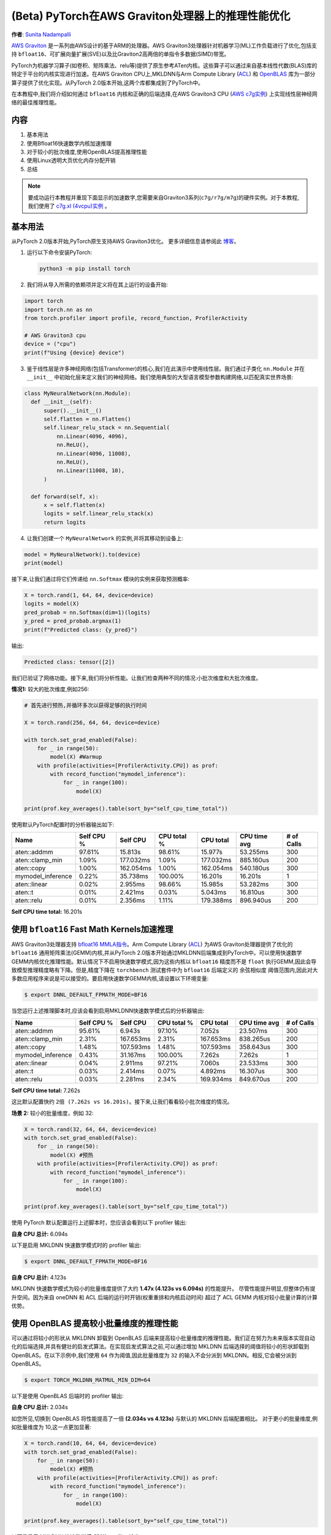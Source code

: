 

(Beta) PyTorch在AWS Graviton处理器上的推理性能优化
======================================================================

**作者**: `Sunita Nadampalli <https://github.com/snadampal>`_

`AWS Graviton <https://aws.amazon.com/ec2/graviton/>`_ 是一系列由AWS设计的基于ARM的处理器。AWS Graviton3处理器针对机器学习(ML)工作负载进行了优化,包括支持 ``bfloat16``、可扩展向量扩展(SVE)以及比Graviton2高两倍的单指令多数据(SIMD)带宽。

PyTorch为机器学习算子(如卷积、矩阵乘法、relu等)提供了原生参考ATen内核。这些算子可以通过来自基本线性代数(BLAS)库的特定于平台的内核实现进行加速。在AWS Graviton CPU上,MKLDNN与Arm Compute Library (`ACL <https://github.com/ARM-software/ComputeLibrary>`_) 和 `OpenBLAS <https://github.com/OpenMathLib/OpenBLAS>`_ 库为一部分算子提供了优化实现。从PyTorch 2.0版本开始,这两个库都集成到了PyTorch中。

在本教程中,我们将介绍如何通过 ``bfloat16`` 内核和正确的后端选择,在AWS Graviton3 CPU (`AWS c7g实例 <https://aws.amazon.com/ec2/instance-types/c7g/>`_) 上实现线性层神经网络的最佳推理性能。

内容
--------
1. 基本用法
2. 使用Bfloat16快速数学内核加速推理
3. 对于较小的批次维度,使用OpenBLAS提高推理性能
4. 使用Linux透明大页优化内存分配开销
5. 总结

.. note::
   要成功运行本教程并重现下面显示的加速数字,您需要来自Graviton3系列(``c7g/r7g/m7g``)的硬件实例。对于本教程,我们使用了 `c7g.xl (4vcpu)实例 <https://aws.amazon.com/ec2/instance-types/c7g/>`_ 。

基本用法
---------------

从PyTorch 2.0版本开始,PyTorch原生支持AWS Graviton3优化。
更多详细信息请参阅此 `博客 <https://pytorch.org/blog/optimized-pytorch-w-graviton/>`_。

1. 运行以下命令安装PyTorch:

   .. code-block::

      python3 -m pip install torch

2. 我们将从导入所需的依赖项并定义将在其上运行的设备开始:

.. code-block:: python

    import torch
    import torch.nn as nn
    from torch.profiler import profile, record_function, ProfilerActivity

    # AWS Graviton3 cpu
    device = ("cpu")
    print(f"Using {device} device")


3. 鉴于线性层是许多神经网络(包括Transformer)的核心,我们在此演示中使用线性层。我们通过子类化 ``nn.Module`` 并在 ``__init__`` 中初始化层来定义我们的神经网络。我们使用典型的大型语言模型参数构建网络,以匹配真实世界场景:

.. code-block:: python

  class MyNeuralNetwork(nn.Module):
    def __init__(self):
        super().__init__()
        self.flatten = nn.Flatten()
        self.linear_relu_stack = nn.Sequential(
            nn.Linear(4096, 4096),
            nn.ReLU(),
            nn.Linear(4096, 11008),
            nn.ReLU(),
            nn.Linear(11008, 10),
        )

    def forward(self, x):
        x = self.flatten(x)
        logits = self.linear_relu_stack(x)
        return logits

4. 让我们创建一个 ``MyNeuralNetwork`` 的实例,并将其移动到设备上:

.. code-block:: python

    model = MyNeuralNetwork().to(device)
    print(model)

接下来,让我们通过将它们传递给 ``nn.Softmax`` 模块的实例来获取预测概率:

.. code-block:: python

    X = torch.rand(1, 64, 64, device=device)
    logits = model(X)
    pred_probab = nn.Softmax(dim=1)(logits)
    y_pred = pred_probab.argmax(1)
    print(f"Predicted class: {y_pred}")

输出:

.. code-block::

    Predicted class: tensor([2])

我们已验证了网络功能。接下来,我们将分析性能。让我们检查两种不同的情况:小批次维度和大批次维度。

**情况1:** 较大的批次维度,例如256:

.. code-block:: python

    # 首先进行预热,并循环多次以获得足够的执行时间

    X = torch.rand(256, 64, 64, device=device)

    with torch.set_grad_enabled(False):
        for _ in range(50):
            model(X) #Warmup
        with profile(activities=[ProfilerActivity.CPU]) as prof:
            with record_function("mymodel_inference"):
                for _ in range(100):
                    model(X)

    print(prof.key_averages().table(sort_by="self_cpu_time_total"))


使用默认PyTorch配置时的分析器输出如下:

.. table::
   :widths: auto

   ======================  ============   ===========  =============  ===========  ============  ============
                  Name      Self CPU %      Self CPU    CPU total %    CPU total   CPU time avg    # of Calls
   ======================  ============   ===========  =============  ===========  ============  ============
           aten::addmm        97.61%         15.813s        98.61%       15.977s      53.255ms           300
       aten::clamp_min         1.09%       177.032ms         1.09%     177.032ms     885.160us           200
            aten::copy         1.00%       162.054ms         1.00%     162.054ms     540.180us           300
     mymodel_inference         0.22%        35.738ms       100.00%       16.201s       16.201s             1
          aten::linear         0.02%         2.955ms        98.66%       15.985s      53.282ms           300
               aten::t         0.01%         2.421ms         0.03%       5.043ms      16.810us           300
            aten::relu         0.01%         2.356ms         1.11%     179.388ms     896.940us           200
   ======================  ============   ===========  =============  ===========  ============  ============

**Self CPU time total:** 16.201s


使用 ``bfloat16`` Fast Math Kernels加速推理
----------------------------------------------------------

AWS Graviton3处理器支持 `bfloat16 MMLA指令 <https://developer.arm.com/documentation/ddi0596/2020-12/SVE-Instructions/BFMMLA--BFloat16-floating-point-matrix-multiply-accumulate->`_。Arm Compute Library (`ACL <https://github.com/ARM-software/ComputeLibrary>`_) 为AWS Graviton处理器提供了优化的 ``bfloat16`` 通用矩阵乘法(GEMM)内核,并从PyTorch 2.0版本开始通过MKLDNN后端集成到PyTorch中。可以使用快速数学GEMM内核优化推理性能。默认情况下不启用快速数学模式,因为这些内核以 ``bfloat16`` 精度而不是 ``float`` 执行GEMM,因此会导致模型推理精度略有下降。但是,精度下降在 ``torchbench`` 测试套件中为 ``bfloat16`` 后端定义的 ``余弦相似度`` 阈值范围内,因此对大多数应用程序来说是可以接受的。要启用快速数学GEMM内核,请设置以下环境变量:

.. code-block:: bash

    $ export DNNL_DEFAULT_FPMATH_MODE=BF16


当您运行上述推理脚本时,应该会看到启用MKLDNN快速数学模式后的分析器输出:

.. table::
   :widths: auto

   ======================  ============  ============  ============  ============  ============  ============
                  Name      Self CPU %     Self CPU    CPU total %     CPU total   CPU time avg    # of Calls
   ======================  ============  ============  ============  ============  ============  ============
           aten::addmm        95.61%        6.943s        97.10%        7.052s      23.507ms           300
       aten::clamp_min         2.31%     167.653ms         2.31%     167.653ms     838.265us           200
            aten::copy         1.48%     107.593ms         1.48%     107.593ms     358.643us           300
     mymodel_inference         0.43%      31.167ms       100.00%        7.262s        7.262s             1
          aten::linear         0.04%       2.911ms        97.21%        7.060s      23.533ms           300
               aten::t         0.03%       2.414ms         0.07%       4.892ms      16.307us           300
            aten::relu         0.03%       2.281ms         2.34%     169.934ms     849.670us           200
   ======================  ============  ============  ============  ============  ============  ============

**Self CPU time total:** 7.262s


这比默认配置快约 ``2倍 (7.262s vs 16.201s)``。接下来,让我们看看较小批次维度的情况。

**场景 2:** 较小的批量维度，例如 32:

.. code-block:: python

    X = torch.rand(32, 64, 64, device=device)
    with torch.set_grad_enabled(False):
        for _ in range(50):
            model(X) #预热
        with profile(activities=[ProfilerActivity.CPU]) as prof:
            with record_function("mymodel_inference"):
                for _ in range(100):
                    model(X)

    print(prof.key_averages().table(sort_by="self_cpu_time_total"))


使用 PyTorch 默认配置运行上述脚本时，您应该会看到以下 profiler 输出:

.. table::
   :widths: auto

   ======================  =============  ============  ============  ============  ============  ============
                     名称    自身 CPU %      自身 CPU   CPU 总计 %     CPU 总计   CPU 平均时间    调用次数
   ======================  =============  ============  ============  ============  ============  ============
           aten::addmm        95.51%         5.821s        97.04%        5.914s      19.713ms           300
       aten::clamp_min         2.33%      142.244ms         2.33%     142.244ms     711.220us           200
            aten::copy         1.51%       92.322ms         1.51%      92.322ms     307.740us           300
     mymodel_inference         0.45%       27.713ms       100.00%        6.094s        6.094s             1
          aten::linear         0.04%        2.495ms        97.16%        5.921s      19.736ms           300
               aten::t         0.03%        2.131ms         0.07%       4.441ms      14.803us           300
            aten::relu         0.03%        1.942ms         2.37%     144.186ms     720.930us           200
   ======================  =============  ============  ============  ============  ============  ============

**自身 CPU 总计:** 6.094s


以下是启用 MKLDNN 快速数学模式时的 profiler 输出:

.. code-block:: bash

   $ export DNNL_DEFAULT_FPMATH_MODE=BF16

.. table::
   :widths: auto

   ======================  ============  ============  ============  ============  ============   =============
                   名称     自身 CPU %      自身 CPU    CPU 总计 %   CPU 总计    CPU 平均时间    调用次数
   ======================  ============  ============  ============  ============  ============   =============
           aten::addmm        93.31%        3.848s        95.66%        3.944s      13.148ms           300
       aten::clamp_min         3.43%     141.309ms         3.43%     141.309ms     706.545us           200
            aten::copy         2.33%      95.916ms         2.33%      95.916ms     319.720us           300
     mymodel_inference         0.67%      27.431ms       100.00%        4.123s        4.123s             1
          aten::linear         0.06%       2.471ms        95.83%        3.951s      13.170ms           300
               aten::t         0.05%       2.027ms         0.10%       4.243ms      14.143us           300
            aten::relu         0.05%       1.928ms         3.47%     143.237ms     716.185us           200
   ======================  ============  ============  ============  ============  ============   =============

**自身 CPU 总计:** 4.123s

MKLDNN 快速数学模式为较小的批量维度提供了大约 **1.47x (4.123s vs 6.094s)** 的性能提升。
尽管性能提升明显,但整体仍有提升空间。因为来自 oneDNN 和 ACL 后端的运行时开销(权重重排和内核启动时间)
超过了 ACL GEMM 内核对较小批量计算的计算优势。


使用 OpenBLAS 提高较小批量维度的推理性能
----------------------------------------

可以通过将较小的形状从 MKLDNN 卸载到 OpenBLAS 后端来提高较小批量维度的推理性能。我们正在努力为未来版本实现自动化的后端选择,并具有健壮的启发式算法。在实现启发式算法之前,可以通过增加 MKLDNN 后端选择的阈值将较小的形状卸载到 OpenBLAS。在以下示例中,我们使用 ``64`` 作为阈值,因此批量维度为 ``32`` 的输入不会分派到 MKLDNN。相反,它会被分派到 OpenBLAS。

.. code-block:: bash

   $ export TORCH_MKLDNN_MATMUL_MIN_DIM=64

以下是使用 OpenBLAS 后端时的 profiler 输出:

.. table::
   :widths: auto

   ======================  ============  ============  ============  =============  ============  =============
                     名称    自身 CPU %      自身 CPU   CPU 总计 %     CPU 总计   CPU 平均时间    调用次数
   ======================  ============  ============  ============  =============  ============  =============
           aten::addmm        96.25%        1.958s        97.51%        1.984s        6.612ms           300
       aten::clamp_min         1.28%      26.124ms         1.28%      26.124ms      130.620us           200
            aten::copy         1.23%      24.951ms         1.23%      24.951ms       83.170us           300
     mymodel_inference         0.86%      17.423ms       100.00%        2.034s         2.034s             1
          aten::linear         0.08%       1.691ms        97.74%        1.988s        6.628ms           300
               aten::t         0.07%       1.520ms         0.14%       2.945ms        9.817us           300
            aten::relu         0.06%       1.258ms         1.35%      27.382ms      136.910us           200
   ======================  ============  ============  ============  =============  ============  =============

**自身 CPU 总计:** 2.034s


如您所见,切换到 OpenBLAS 将性能提高了一倍 **(2.034s vs 4.123s)** 与默认的 MKLDNN 后端配置相比。
对于更小的批量维度,例如批量维度为 10,这一点更加显著:

.. code-block:: python

    X = torch.rand(10, 64, 64, device=device)
    with torch.set_grad_enabled(False):
        for _ in range(50):
            model(X) #预热
        with profile(activities=[ProfilerActivity.CPU]) as prof:
            with record_function("mymodel_inference"):
                for _ in range(100):
                    model(X)

    print(prof.key_averages().table(sort_by="self_cpu_time_total"))


以下是启用 MKLDNN 快速数学模式时的 profiler 输出:

.. table::
   :widths: auto

   ======================  ============  ============  ============  ============  =============  =============
                     名称    自身 CPU %      自身 CPU   CPU 总计 %     CPU 总计   CPU 平均时间    调用次数
   ======================  ============  ============  ============  ============  =============  =============
           aten::addmm        87.81%        3.613s        91.90%        3.781s      12.604ms           300
       aten::clamp_min         7.18%     295.437ms         7.18%     295.437ms       1.477ms           200
            aten::copy         4.07%     167.516ms         4.07%     167.516ms     558.387us           300
     mymodel_inference         0.67%      27.708ms       100.00%        4.115s        4.115s             1
          aten::linear         0.06%       2.499ms        92.06%        3.788s      12.627ms           300
               aten::t         0.05%       1.982ms         0.11%       4.385ms      14.617us           300
            aten::relu         0.05%       1.932ms         7.23%     297.369ms       1.487ms           200
   ======================  ============  ============  ============  ============  =============  =============

**自身 CPU 总计:** 4.115s


以下是使用 OpenBLAS 后端时的 profiler 输出:

.. code-block:: bash

   $ export TORCH_MKLDNN_MATMUL_MIN_DIM=64

.. table::
   :widths: auto

   ======================  =============  ============  ============  ============  =============  ============
                   名称     自身 CPU %      自身 CPU     CPU 总计 %   CPU 总计    CPU 平均时间    调用次数
   ======================  =============  ============  ============  ============  =============  ============
           aten::addmm        92.66%        1.179s        95.23%        1.211s         4.038ms           300
       aten::clamp_min         2.83%      36.060ms         2.83%      36.060ms       180.300us           200
            aten::copy         2.52%      32.013ms         2.52%      32.013ms       106.710us           300
     mymodel_inference         1.38%      17.521ms       100.00%        1.272s          1.272s             1
          aten::linear         0.14%       1.750ms        95.60%        1.216s         4.054ms           300
               aten::t         0.12%       1.475ms         0.24%       3.033ms        10.110us           300
            aten::relu         0.10%       1.285ms         2.94%      37.345ms       186.725us           200
   ======================  =============  ============  ============  ============  =============  ============

**自身 CPU 总计:** 1.272s

这里我们观察到通过适当调整后端阈值,**性能提高了3.2倍(1.272s vs 4.115s)**。

使用 Linux Transparent Huge Pages (THP) 优化内存分配开销
------------------------------------------------------

我们还观察到,对于这些较大的网络,张量内存分配占推理延迟的很大一部分。这可以通过从PyTorch C10内存分配器
启用 THP 来优化。目前,该功能默认未启用,因为它会略微增加内存占用。设置以下环境变量以启用它:

.. code-block:: bash

    $ export THP_MEM_ALLOC_ENABLE=1

对于批量维度为 256 且启用 MKLDNN Fast Math 模式:

.. code-block:: python

    X = torch.rand(256, 64, 64, device=device)
    with torch.set_grad_enabled(False):
        for _ in range(50):
            model(X) #预热
        with profile(activities=[ProfilerActivity.CPU]) as prof:
            with record_function("mymodel_inference"):
                for _ in range(100):
                    model(X)

    print(prof.key_averages().table(sort_by="self_cpu_time_total"))

启用THP内存分配后,profiler的输出如下:

.. table::
   :widths: auto

   ======================  ============  ============  ============  ============  ==============  ============
                     名称    自身CPU%      自身CPU       CPU总%        CPU总        CPU平均时间     调用次数
   ======================  ============  ============  ============  ============  ==============  ============
           aten::addmm        91.31%        6.115s        94.39%        6.321s      21.069ms           300
       aten::clamp_min         4.82%     322.568ms         4.82%     322.568ms       1.613ms           200
            aten::copy         3.06%     204.602ms         3.06%     204.602ms     682.007us           300
     mymodel_inference         0.61%      40.777ms       100.00%        6.697s        6.697s             1
          aten::linear         0.05%       3.082ms        94.51%        6.329s      21.097ms           300
            aten::relu         0.04%       2.547ms         4.85%     325.115ms       1.626ms           200
   ======================  ============  ============  ============  ============  ==============  ============

**自身CPU总时间:** 6.697s

这比上面测量的已优化的 MKLDNN Fast Math 模式又提高了 **1.08倍或8%(6.697s vs 7.262s)**。

结论
------------

在本教程中,我们介绍了在AWS Graviton3实例上的PyTorch推理,包括基本用法、使用快速数学内核的加速、
比较不同批量维度下不同后端的性能,以及如何使用Linux透明大页面优化张量内存分配延迟。
对于较大的张量形状,建议使用MKLDNN后端和Bfloat16快速数学模式以及THP内存分配;对于较小的张量形状,
建议使用OpenBLAS后端。希望您能尝试一下!
